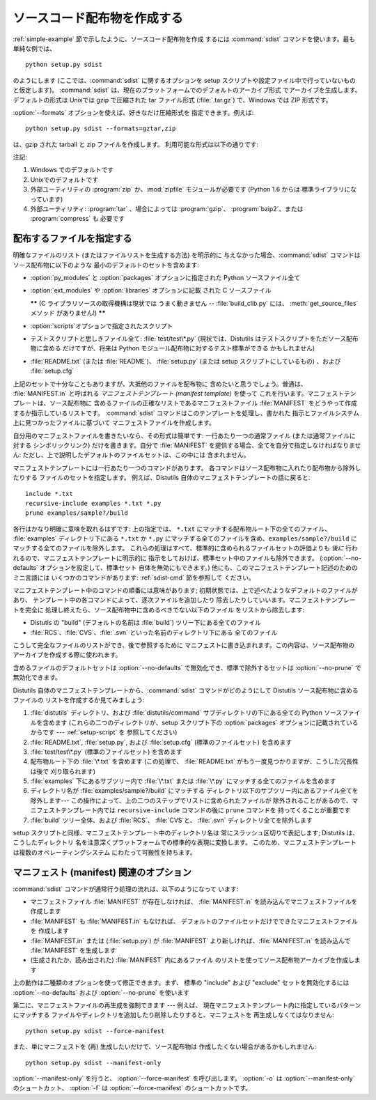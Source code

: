 .. _source-dist:

**************
ソースコード配布物を作成する
**************

:ref:`simple-example` 節で示したように、ソースコード配布物を作成 するには :command:`sdist`
コマンドを使います。最も単純な例では、 ::

   python setup.py sdist

のようにします (ここでは、:command:`sdist` に関するオプションを setup スクリプトや設定ファイル中で行っていないものと仮定します)。
:command:`sdist` は、現在のプラットフォームでのデフォルトのアーカイブ形式 でアーカイブを生成します。デフォルトの形式は Unixでは gzip
で圧縮された tar ファイル形式 (:file:`.tar.gz`) で、Windows では ZIP 形式です。

:option:`--formats` オプションを使えば、好きなだけ圧縮形式を 指定できます。例えば::

   python setup.py sdist --formats=gztar,zip

は、gzip された tarball と zip ファイルを作成します。 利用可能な形式は以下の通りです:

.. % 

+-----------+-------------------------+---------+
| 形式        | 説明                      | 注記      |
+===========+=========================+=========+
| ``zip``   | zip ファイル (:file:`.zip`) | (1),(3) |
+-----------+-------------------------+---------+
| ``gztar`` | gzip 圧縮された tar ファイル     | (2),(4) |
|           | (:file:`.tar.gz`)       |         |
+-----------+-------------------------+---------+
| ``bztar`` | bzip2 圧縮された tar ファイル    | \(4)    |
|           | (:file:`.tar.bz2`)      |         |
+-----------+-------------------------+---------+
| ``ztar``  | compress 圧縮された tar ファイル | \(4)    |
|           | (:file:`.tar.Z`)        |         |
+-----------+-------------------------+---------+
| ``tar``   | tar ファイル (:file:`.tar`) | \(4)    |
+-----------+-------------------------+---------+

注記:

(1)
   Windows でのデフォルトです

(2)
   Unixでのデフォルトです

(3)
   外部ユーティリティの :program:`zip` か、:mod:`zipfile`  モジュールが必要です (Python 1.6 からは
   標準ライブラリになっています)

(4)
   外部ユーティリティ: :program:`tar` 、場合によっては :program:`gzip`、 :program:`bzip2`、または
   :program:`compress` も 必要です


.. _manifest:

配布するファイルを指定する
=============

明確なファイルのリスト (またはファイルリストを生成する方法) を明示的に 与えなかった場合、:command:`sdist`
コマンドはソース配布物に以下のような 最小のデフォルトのセットを含めます:

* :option:`py_modules` と :option:`packages` オプションに指定された Python ソースファイル全て

* :option:`ext_modules` や :option:`libraries` オプションに記載 された C ソースファイル

  **\*\*** (C ライブラリソースの取得機構は現状では うまく動きません -- :file:`build_clib.py` には、
  :meth:`get_source_files` メソッド がありません!) **\*\***

* :option:`scripts`オプションで指定されたスクリプト

* テストスクリプトと思しきファイル全て: :file:`test/test\*.py` (現状では、Distutils
  はテストスクリプトをただソース配布物に含める だけですが、将来は Python モジュール配布物に対するテスト標準ができる かもしれません)

* :file:`README.txt` (または :file:`README`)、 :file:`setup.py`  (または setup
  スクリプトにしているもの) 、および :file:`setup.cfg`

上記のセットで十分なこともありますが、大抵他のファイルを配布物に 含めたいと思うでしょう。普通は、 :file:`MANIFEST.in` と呼ばれる
*マニフェストテンプレート (manifest template)* を使って これを行います。マニフェストテンプレートは、ソース配布物に
含めるファイルの正確なリストであるマニフェストファイル :file:`MANIFEST` をどうやって作成するか指示しているリストです。
:command:`sdist` コマンドはこのテンプレートを処理し、書かれた 指示とファイルシステム上に見つかったファイルに基づいて
マニフェストファイルを作成します。

自分用のマニフェストファイルを書きたいなら、その形式は簡単です: 一行あたり一つの通常ファイル (または通常ファイルに対する シンボリックリンク)
だけを書きます。自分で :file:`MANIFEST` を提供する場合、全てを自分で指定しなければなりません:
ただし、上で説明したデフォルトのファイルセットは、この中には 含まれません。

マニフェストテンプレートには一行あたり一つのコマンドがあります。 各コマンドはソース配布物に入れたり配布物から除外したりする ファイルのセットを指定します。
例えば、Distutils 自体のマニフェストテンプレートの話に戻ると::

   include *.txt
   recursive-include examples *.txt *.py
   prune examples/sample?/build

各行はかなり明確に意味を取れるはずです: 上の指定では、 ``*.txt`` にマッチする配布物ルート下の全てのファイル、 :file:`examples`
ディレクトリ下にある ``*.txt`` か ``*.py`` にマッチする全てのファイルを含め、``examples/sample?/build``
にマッチする全てのファイルを除外します。 これらの処理はすべて、標準的に含められるファイルセットの評価よりも *後に*
行われるので、マニフェストテンプレートに明示的に 指示をしておけば、標準セット中のファイルも除外できます。 (:option:`--no-defaults`
オプションを設定して、標準セット 自体を無効にもできます。) 他にも、このマニフェストテンプレート記述のためのミニ言語には いくつかのコマンドがあります:
:ref:`sdist-cmd` 節を参照して ください。

マニフェストテンプレート中のコマンドの順番には意味があります;  初期状態では、上で述べたようなデフォルトのファイルがあり、
テンプレート中の各コマンドによって、逐次ファイルを追加したり 除去したりしていいます。マニフェストテンプレートを完全に
処理し終えたら、ソース配布物中に含めるべきでない以下のファイル をリストから除去します:

* Distutls の "build" (デフォルトの名前は :file:`build`) ツリー下にある全てのファイル

* :file:`RCS`、:file:`CVS`、:file:`.svn` といった名前のディレクトリ下にある 全てのファイル

こうして完全なファイルのリストができ、後で参照するために マニフェストに書き込まれます。この内容は、ソース配布物の アーカイブを作成する際に使われます。

含めるファイルのデフォルトセットは :option:`--no-defaults` で無効化でき、標準で除外するセットは
:option:`--no-prune` で無効化できます。

Distutils 自体のマニフェストテンプレートから、:command:`sdist` コマンドがどのようにして Distutils
ソース配布物に含めるファイルの リストを作成するか見てみましょう:

#. :file:`distutils` ディレクトリ、および :file:`distutils/command` サブディレクトリの下にある全ての
   Python ソースファイルを含めます (これらの二つのディレクトリが、setup スクリプト下の :option:`packages`
   オプションに記載されているからです ---  :ref:`setup-script` を 参照してください)

#. :file:`README.txt`, :file:`setup.py`, および :file:`setup.cfg` (標準のファイルセット)
   を含めます

#. :file:`test/test\*.py` (標準のファイルセット) を含めます

#. 配布物ルート下の :file:`\*.txt` を含めます (この処理で、 :file:`README.txt`
   がもう一度見つかりますが、こうした冗長性は後で 刈り取られます)

#. :file:`examples` 下にあるサブツリー内で :file:`\*.txt` または :file:`\*.py`
   にマッチする全てのファイルを含めます

#. ディレクトリ名が :file:`examples/sample?/build` にマッチする
   ディレクトリ以下のサブツリー内にあるファイル全てを除外します--- この操作によって、上の二つのステップでリストに含められたファイルが
   除外されることがあるので、マニフェストテンプレート内では ``recursive-include`` コマンドの後に ``prune`` コマンドを
   持ってくることが重要です

#. :file:`build` ツリー全体、および :file:`RCS`、 :file:`CVS`と、 :file:`.svn`
   ディレクトリ全てを除外します

setup スクリプトと同様、マニフェストテンプレート中のディレクトリ名は 常にスラッシュ区切りで表記します; Distutils は、こうしたディレクトリ
名を注意深くプラットフォームでの標準的な表現に変換します。 このため、マニフェストテンプレートは複数のオペレーティングシステム にわたって可搬性を持ちます。


.. _manifest-options:

マニフェスト (manifest) 関連のオプション
==========================

:command:`sdist` コマンドが通常行う処理の流れは、以下のようになって います:

* マニフェストファイル :file:`MANIFEST` が存在しなければ、 :file:`MANIFEST.in`
  を読み込んでマニフェストファイルを作成します

* :file:`MANIFEST` も :file:`MANIFEST.in` もなければ、 デフォルトのファイルセットだけでできたマニフェストファイルを
  作成します

* :file:`MANIFEST.in` または (:file:`setup.py`) が :file:`MANIFEST`
  より新しければ、:file:`MANIFEST.in` を読み込んで :file:`MANIFEST` を生成します

* (生成されたか、読み出された) :file:`MANIFEST` 内にあるファイル のリストを使ってソース配布物アーカイブを作成します

上の動作は二種類のオプションを使って修正できます。まず、 標準の "include" および "exclude" セットを無効化するには
:option:`--no-defaults` および :option:`--no-prune`  を使います

第二に、マニフェストファイルの再生成を強制できます --- 例えば、 現在マニフェストテンプレート内に指定しているパターンにマッチする
ファイルやディレクトリを追加したり削除したりすると、マニフェストを 再生成しなくてはなりません::

   python setup.py sdist --force-manifest

また、単にマニフェストを (再) 生成したいだけで、ソース配布物は 作成したくない場合があるかもしれません::

   python setup.py sdist --manifest-only

:option:`--manifest-only` を行うと、 :option:`--force-manifest` を呼び出します。 :option:`-o`
は :option:`--manifest-only` のショートカット、 :option:`-f` は :option:`--force-manifest`
のショートカットです。


